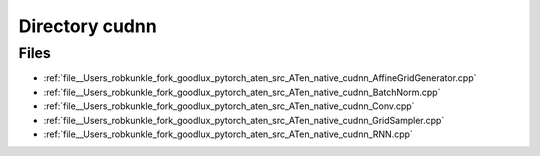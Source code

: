 .. _directory__Users_robkunkle_fork_goodlux_pytorch_aten_src_ATen_native_cudnn:


Directory cudnn
===============



Files
-----

- :ref:`file__Users_robkunkle_fork_goodlux_pytorch_aten_src_ATen_native_cudnn_AffineGridGenerator.cpp`
- :ref:`file__Users_robkunkle_fork_goodlux_pytorch_aten_src_ATen_native_cudnn_BatchNorm.cpp`
- :ref:`file__Users_robkunkle_fork_goodlux_pytorch_aten_src_ATen_native_cudnn_Conv.cpp`
- :ref:`file__Users_robkunkle_fork_goodlux_pytorch_aten_src_ATen_native_cudnn_GridSampler.cpp`
- :ref:`file__Users_robkunkle_fork_goodlux_pytorch_aten_src_ATen_native_cudnn_RNN.cpp`


